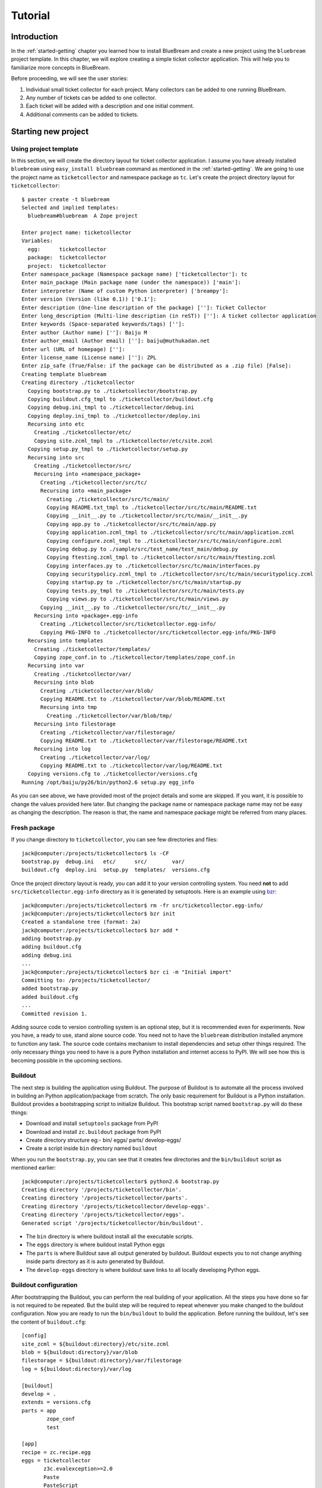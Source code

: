 .. _tut-tutorial:

Tutorial
========

.. _tut-introduction:

Introduction
------------

In the :ref:`started-getting` chapter you learned how to install
BlueBream and create a new project using the ``bluebream`` project
template.  In this chapter, we will explore creating a simple ticket
collector application.  This will help you to familiarize more
concepts in BlueBream.

Before proceeding, we will see the user stories:

1. Individual small ticket collector for each project.  Many
   collectors can be added to one running BlueBream.

2. Any number of tickets can be added to one collector.

3. Each ticket will be added with a description and one initial
   comment.

4. Additional comments can be added to tickets.

.. _tut-new-project:

Starting new project
--------------------

Using project template
~~~~~~~~~~~~~~~~~~~~~~

In this section, we will create the directory layout for ticket
collector application.  I assume you have already installed
``bluebream`` using ``easy_install bluebream`` command as mentioned
in the :ref:`started-getting`.  We are going to use the project name
as ``ticketcollector`` and namespace package as ``tc``. Let's create
the project directory layout for ``ticketcollector``::

  $ paster create -t bluebream
  Selected and implied templates:
    bluebream#bluebream  A Zope project

  Enter project name: ticketcollector
  Variables:
    egg:      ticketcollector
    package:  ticketcollector
    project:  ticketcollector
  Enter namespace_package (Namespace package name) ['ticketcollector']: tc
  Enter main_package (Main package name (under the namespace)) ['main']:
  Enter interpreter (Name of custom Python interpreter) ['breampy']:
  Enter version (Version (like 0.1)) ['0.1']:
  Enter description (One-line description of the package) ['']: Ticket Collector
  Enter long_description (Multi-line description (in reST)) ['']: A ticket collector application
  Enter keywords (Space-separated keywords/tags) ['']:
  Enter author (Author name) ['']: Baiju M
  Enter author_email (Author email) ['']: baiju@muthukadan.net
  Enter url (URL of homepage) ['']:
  Enter license_name (License name) ['']: ZPL
  Enter zip_safe (True/False: if the package can be distributed as a .zip file) [False]:
  Creating template bluebream
  Creating directory ./ticketcollector
    Copying bootstrap.py to ./ticketcollector/bootstrap.py
    Copying buildout.cfg_tmpl to ./ticketcollector/buildout.cfg
    Copying debug.ini_tmpl to ./ticketcollector/debug.ini
    Copying deploy.ini_tmpl to ./ticketcollector/deploy.ini
    Recursing into etc
      Creating ./ticketcollector/etc/
      Copying site.zcml_tmpl to ./ticketcollector/etc/site.zcml
    Copying setup.py_tmpl to ./ticketcollector/setup.py
    Recursing into src
      Creating ./ticketcollector/src/
      Recursing into +namespace_package+
        Creating ./ticketcollector/src/tc/
        Recursing into +main_package+
          Creating ./ticketcollector/src/tc/main/
          Copying README.txt_tmpl to ./ticketcollector/src/tc/main/README.txt
          Copying __init__.py to ./ticketcollector/src/tc/main/__init__.py
          Copying app.py to ./ticketcollector/src/tc/main/app.py
          Copying application.zcml_tmpl to ./ticketcollector/src/tc/main/application.zcml
          Copying configure.zcml_tmpl to ./ticketcollector/src/tc/main/configure.zcml
          Copying debug.py to ./sample/src/test_name/test_main/debug.py
          Copying ftesting.zcml_tmpl to ./ticketcollector/src/tc/main/ftesting.zcml
          Copying interfaces.py to ./ticketcollector/src/tc/main/interfaces.py
          Copying securitypolicy.zcml_tmpl to ./ticketcollector/src/tc/main/securitypolicy.zcml
          Copying startup.py to ./ticketcollector/src/tc/main/startup.py
          Copying tests.py_tmpl to ./ticketcollector/src/tc/main/tests.py
          Copying views.py to ./ticketcollector/src/tc/main/views.py
        Copying __init__.py to ./ticketcollector/src/tc/__init__.py
      Recursing into +package+.egg-info
        Creating ./ticketcollector/src/ticketcollector.egg-info/
        Copying PKG-INFO to ./ticketcollector/src/ticketcollector.egg-info/PKG-INFO
    Recursing into templates
      Creating ./ticketcollector/templates/
      Copying zope_conf.in to ./ticketcollector/templates/zope_conf.in
    Recursing into var
      Creating ./ticketcollector/var/
      Recursing into blob
        Creating ./ticketcollector/var/blob/
        Copying README.txt to ./ticketcollector/var/blob/README.txt
        Recursing into tmp
          Creating ./ticketcollector/var/blob/tmp/
      Recursing into filestorage
        Creating ./ticketcollector/var/filestorage/
        Copying README.txt to ./ticketcollector/var/filestorage/README.txt
      Recursing into log
        Creating ./ticketcollector/var/log/
        Copying README.txt to ./ticketcollector/var/log/README.txt
    Copying versions.cfg to ./ticketcollector/versions.cfg
  Running /opt/baiju/py26/bin/python2.6 setup.py egg_info

As you can see above, we have provided most of the project details
and some are skipped.  If you want, it is possible to change the
values provided here later.  But changing the package name or
namespace package name may not be easy as changing the description.
The reason is that, the name and namespace package might be referred
from many places.

Fresh package
~~~~~~~~~~~~~

If you change directory to ``ticketcollector``, you can see few
directories and files::

  jack@computer:/projects/ticketcollector$ ls -CF
  bootstrap.py  debug.ini   etc/      src/        var/
  buildout.cfg  deploy.ini  setup.py  templates/  versions.cfg

Once the project directory layout is ready, you can add it to your
version controlling system.  You need **not** to add
``src/ticketcollector.egg-info`` directory as it is generated by
setuptools.  Here is an example using `bzr
<http://bazaar.canonical.com/en/>`_::

  jack@computer:/projects/ticketcollector$ rm -fr src/ticketcollector.egg-info/
  jack@computer:/projects/ticketcollector$ bzr init
  Created a standalone tree (format: 2a)
  jack@computer:/projects/ticketcollector$ bzr add *
  adding bootstrap.py
  adding buildout.cfg
  adding debug.ini
  ...
  jack@computer:/projects/ticketcollector$ bzr ci -m "Initial import"
  Committing to: /projects/ticketcollector/
  added bootstrap.py
  added buildout.cfg
  ...
  Committed revision 1.

Adding source code to version controlling system is an optional step,
but it is recommended even for experiments.  Now you have, a ready to
use, stand alone source code.  You need not to have the ``bluebream``
distribution installed anymore to function any task.  The source code
contains mechanism to install dependencies and setup other things
required.  The only necessary things you need to have is a pure
Python installation and internet access to PyPI.  We will see how
this is becoming possible in the upcoming sections.

Buildout
~~~~~~~~

The next step is building the application using Buildout.  The
purpose of Buildout is to automate all the process involved in
building an Python application/package from scratch.  The only basic
requirement for Buildout is a Python installation.  Buildout provides
a bootstrapping script to initialize Buildout.  This bootstrap
script named ``bootstrap.py`` will do these things:

- Download and install ``setuptools`` package from PyPI

- Download and install ``zc.buildout`` package from PyPI

- Create directory structure eg:- bin/ eggs/ parts/ develop-eggs/

- Create a script inside ``bin`` directory named ``buildout``

When you run the ``bootstrap.py``, you can see that it creates few
directories and the ``bin/buildout`` script as mentioned earlier::

  jack@computer:/projects/ticketcollector$ python2.6 bootstrap.py
  Creating directory '/projects/ticketcollector/bin'.
  Creating directory '/projects/ticketcollector/parts'.
  Creating directory '/projects/ticketcollector/develop-eggs'.
  Creating directory '/projects/ticketcollector/eggs'.
  Generated script '/projects/ticketcollector/bin/buildout'.

- The ``bin`` directory is where buildout install all the executable
  scripts.

- The ``eggs`` directory is where buildout install Python eggs

- The ``parts`` is where Buildout save all output generated by buildout.
  Buildout expects you to not change anything inside parts directory
  as it is auto generated by Buildout.

- The ``develop-eggs`` directory is where buildout save links to all
  locally developing Python eggs.

Buildout configuration
~~~~~~~~~~~~~~~~~~~~~~

After bootstrapping the Buildout, you can perform the real building
of your application.  All the steps you have done so far is not
required to be repeated.  But the build step will be required to
repeat whenever you make changed to the buildout configuration.  Now
you are ready to run the ``bin/buildout`` to build the application.
Before running the buildout, let's see the content of
``buildout.cfg``::

  [config]
  site_zcml = ${buildout:directory}/etc/site.zcml
  blob = ${buildout:directory}/var/blob
  filestorage = ${buildout:directory}/var/filestorage
  log = ${buildout:directory}/var/log

  [buildout]
  develop = .
  extends = versions.cfg
  parts = app
          zope_conf
          test

  [app]
  recipe = zc.recipe.egg
  eggs = ticketcollector
         z3c.evalexception>=2.0
         Paste
         PasteScript
         PasteDeploy
  interpreter = breampy

  [zope_conf]
  recipe = collective.recipe.template
  input = templates/zope_conf.in
  output = etc/zope.conf

  [test]
  recipe = zc.recipe.testrunner
  eggs = ticketcollector

The buildout configuration file is divided into multiple sections
called parts.  The main part is called ``[buildout]``, and that is
given as the second part in the above configuration file.  We have
added a part named ``[config]`` for convenience which includes some
common options referred from other places.  Each part will be handled
by the Buildout plugin mechanism called recipes, with few exceptions.
However, the main part ``[buildout]`` need not to have any recipe,
this part will be handled by Buildout itself.  As you can see above
``[config]`` part also doesn't have any recipe.  So, the ``[config]``
part itself will not be performing any actions.

We will look at each part here.  Let's start with ``[config]``::

  [config]
  site_zcml = ${buildout:directory}/etc/site.zcml
  blob = ${buildout:directory}/var/blob
  filestorage = ${buildout:directory}/var/filestorage
  log = ${buildout:directory}/var/log

The ``[config]`` is kind of meta part which is created for
convenience to hold some common options used by other parts and
templates.  Using ``[config]`` part is a good Buildout pattern used
by many users.  In the above given configuration, the options
provided are _not_ used by other parts directly, but all are used in
one template given in the ``[zope_conf]`` part.  Here is details
about each options:

- ``site_zcml`` -- this is the location where final ``site.zcml``
  file will be residing.  The value of ``${buildout:directory}`` will
  be the absolute path to the directory where you are running
  buildout.  In the above example, the value will be:
  ``/projects/ticketcollector``.  So, the value of ``site_zcml`` will
  be: ``/projects/ticketcollector/etc/site.zcml``

- ``blob`` -- location where ZODB blob files are stored.

- ``filestorage`` -- ZODB data files are stored here.

- ``log`` -- All log files goes here.

Let's look at the main ``[buildout]`` part details now::

  [buildout]
  develop = .
  extends = versions.cfg
  parts = app
          zope_conf
          test

The second option ``develop`` says to buildout that, the current
directory is a Python distribution source, i.e., there is a
``setup.py`` file.  Buildout will inspect the ``setup.py`` and add
create develop egg link inside ``develop-eggs`` directory.  The link
file should contain path to location where the Python package is
residing.  So, buildout will make sure that the packages is always
importable.  The value of ``develop`` option could be a relative
path, as given above or absolute path to some directory.  You can
also add multiple lines to ``develop`` option with different paths.

The ``extends`` option says buildout to include the full content of
``versions.cfg`` file as part the configuration.  The
``versions.cfg`` is another Buildout configuration file which
contains the release numbers of different dependencies.  You can add
multiple lines to ``extends`` option to include multiple
configuration files.

The ``parts`` option list all the parts to be built by Buildout.
Buildout expects a recipe for each parts listed here.  So, you cannot
include ``config`` part here as it doesn't have any recipe.

Now let's look at the ``app`` part::

  [app]
  recipe = zc.recipe.egg
  eggs = ticketcollector
         z3c.evalexception>=2.0
         Paste
         PasteScript
         PasteDeploy
  interpreter = breampy

This part takes care of all the eggs required for the application to
function.  The `zc.recipe.egg
<http://pypi.python.org/pypi/zc.recipe.egg>`_ is an advanced Buildout
recipe with many features to deal with egg.  Majority of the
dependencies will come as part of the main appliation egg.  The
option ``eggs`` list all the eggs.  The first egg,
``ticketcollector`` is the main locally developing egg.  The last
option, ``interpreter`` specify the name of custom interpreter create
by this part.  The custom interpreter contains path to all eggs
listed here.

The ``zope_conf]`` part creates the ``zope.conf`` from a template::

  [zope_conf]
  recipe = collective.recipe.template
  input = templates/zope_conf.in
  output = etc/zope.conf

This part must be very self explanatory, it simply creates a
``zope.conf`` file from a template.  This template recipe is very
common among Buildout users.  Here is the template file
(``templates/zope_conf.in``)::

  # Identify the component configuration used to define the site:
  site-definition ${config:site_zcml}

  <zodb>
    # Wrap standard FileStorage with BlobStorage proxy to get ZODB blobs
    # support.
    # This won't be needed with ZODB 3.9, as its FileStorage supports
    # blobs by itself. If you use ZODB 3.9, remove the proxy and specify
    # the blob-dir parameter right in in filestorage, just after path.
    <blobstorage>
      blob-dir ${config:blob}
      <filestorage>
        path ${config:filestorage}/Data.fs
      </filestorage>
    </blobstorage>

  # Uncomment this if you want to connect to a ZEO server instead:
  #  <zeoclient>
  #    server localhost:8100
  #    storage 1
  #    # ZEO client cache, in bytes
  #    cache-size 20MB
  #    # Uncomment to have a persistent disk cache
  #    #client zeo1
  #  </zeoclient>
  </zodb>

  <eventlog>
    # This sets up logging to both a file and to standard output (STDOUT).
    # The "path" setting can be a relative or absolute filesystem path or
    # the tokens STDOUT or STDERR.

    <logfile>
      path ${config:log}/z3.log
      formatter zope.exceptions.log.Formatter
    </logfile>

    <logfile>
      path STDOUT
      formatter zope.exceptions.log.Formatter
    </logfile>
  </eventlog>

  # Comment this line to disable developer mode.  This should be done in
  # production
  devmode on

The last part creates a test runner::

  [test]
  recipe = zc.recipe.testrunner
  eggs = ticketcollector

The testrunner recipe creates a test runner using ``zope.testing``
module.  The only mandatory option is ``eggs`` where you can specify
the eggs.

Running Buildout
~~~~~~~~~~~~~~~~

Now you can the ``bin/buildout`` command.  This will take some time
to download packages from PyPI.  When you run buildout, it will show
something like this::

  jack@computer:/projects/ticketcollector$ ./bin/buildout
  Develop: '/projects/ticketcollector/.'
  Installing app.
  Generated script '/projects/ticketcollector/bin/paster'.
  Generated interpreter '/projects/ticketcollector/bin/breampy'.
  Installing zope_conf.
  Installing test.
  Generated script '/projects/ticketcollector/bin/test'.

In the above example, all eggs are already available in the eggs
folder, otherwise it will download and install eggs.  The buildout
also created three more scripts inside ``bin`` directory.

- The ``paster`` command can be used to run web server.

- The ``breampy`` command provides a custom Python interpreter with
  all eggs included in path.

- The ``test`` command can be used to run the test runner.

Now we have a project source where we can continue developing this
application.  Now onwards, you need to do the remaining things
manually.

.. _tut-app-object:

Creating the application object
-------------------------------

You can modify the file named ``src/tc/main/interfaces.py`` to add
new interfaces like this::

  from zope.container.interfaces import IContainer
  from zope.schema import Text

  class ICollector(IContainer):
        """The main application container object."""

        description = Text(
            title=u"Description",
            description=u"A description of the collector.",
            default=u"",
            required=False)

Then implement the interface in ``src/tc/main/ticketcollector.py``::

  from zope.interface import implements
  from zope.container.btree import BTreeContainer

  from tc.main.interfaces import ICollector

  class Collector(BTreeContainer):
      """A simple implementation of a collector using B-Tree
      Container."""

      implements(ICollector)

.. _tut-main-page:

Creating the main page
----------------------

.. _tut-conclusion:

Conclusion
----------

.. raw:: html

  <div id="disqus_thread"></div><script type="text/javascript"
  src="http://disqus.com/forums/bluebream/embed.js"></script><noscript><a
  href="http://disqus.com/forums/bluebream/?url=ref">View the
  discussion thread.</a></noscript><a href="http://disqus.com"
  class="dsq-brlink">blog comments powered by <span
  class="logo-disqus">Disqus</span></a>
